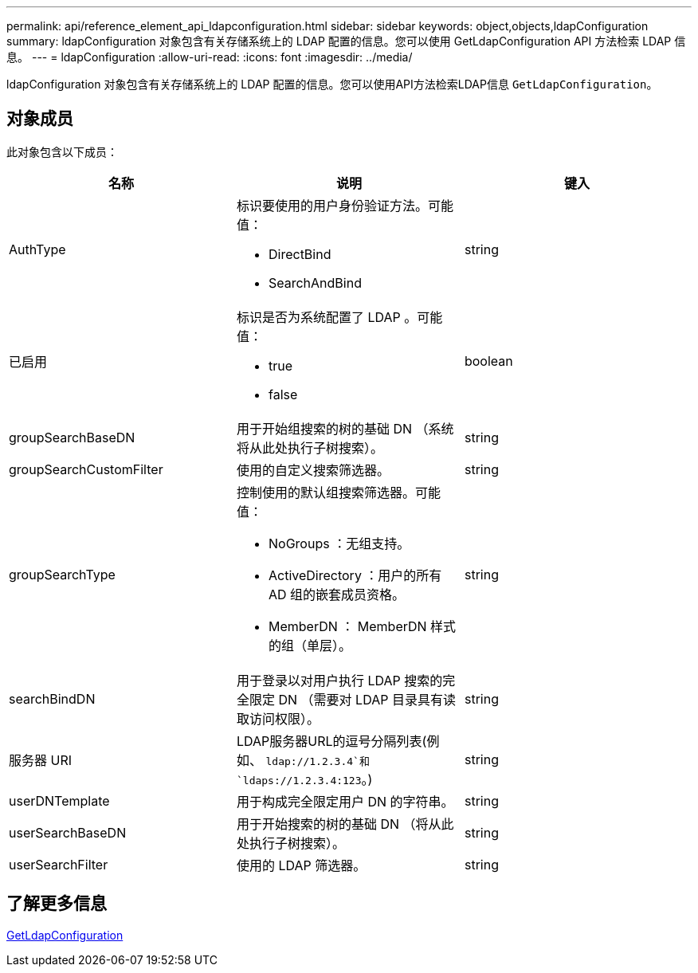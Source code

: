 ---
permalink: api/reference_element_api_ldapconfiguration.html 
sidebar: sidebar 
keywords: object,objects,ldapConfiguration 
summary: ldapConfiguration 对象包含有关存储系统上的 LDAP 配置的信息。您可以使用 GetLdapConfiguration API 方法检索 LDAP 信息。 
---
= ldapConfiguration
:allow-uri-read: 
:icons: font
:imagesdir: ../media/


[role="lead"]
ldapConfiguration 对象包含有关存储系统上的 LDAP 配置的信息。您可以使用API方法检索LDAP信息 `GetLdapConfiguration`。



== 对象成员

此对象包含以下成员：

|===
| 名称 | 说明 | 键入 


 a| 
AuthType
 a| 
标识要使用的用户身份验证方法。可能值：

* DirectBind
* SearchAndBind

 a| 
string



 a| 
已启用
 a| 
标识是否为系统配置了 LDAP 。可能值：

* true
* false

 a| 
boolean



 a| 
groupSearchBaseDN
 a| 
用于开始组搜索的树的基础 DN （系统将从此处执行子树搜索）。
 a| 
string



 a| 
groupSearchCustomFilter
 a| 
使用的自定义搜索筛选器。
 a| 
string



 a| 
groupSearchType
 a| 
控制使用的默认组搜索筛选器。可能值：

* NoGroups ：无组支持。
* ActiveDirectory ：用户的所有 AD 组的嵌套成员资格。
* MemberDN ： MemberDN 样式的组（单层）。

 a| 
string



 a| 
searchBindDN
 a| 
用于登录以对用户执行 LDAP 搜索的完全限定 DN （需要对 LDAP 目录具有读取访问权限）。
 a| 
string



 a| 
服务器 URI
 a| 
LDAP服务器URL的逗号分隔列表(例如、 `ldap://1.2.3.4`和 `ldaps://1.2.3.4:123`。)
 a| 
string



 a| 
userDNTemplate
 a| 
用于构成完全限定用户 DN 的字符串。
 a| 
string



 a| 
userSearchBaseDN
 a| 
用于开始搜索的树的基础 DN （将从此处执行子树搜索）。
 a| 
string



 a| 
userSearchFilter
 a| 
使用的 LDAP 筛选器。
 a| 
string

|===


== 了解更多信息

xref:reference_element_api_getldapconfiguration.adoc[GetLdapConfiguration]
